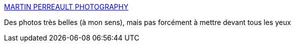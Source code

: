 :jbake-type: post
:jbake-status: published
:jbake-title: MARTIN PERREAULT PHOTOGRAPHY
:jbake-tags: art,mode,fétichisme,photographie,bdsm,adult,_mois_juin,_année_2006
:jbake-date: 2006-06-10
:jbake-depth: ../
:jbake-uri: shaarli/1149966694000.adoc
:jbake-source: https://nicolas-delsaux.hd.free.fr/Shaarli?searchterm=http%3A%2F%2Fwww.martinperreault.com%2Findex2.html&searchtags=art+mode+f%C3%A9tichisme+photographie+bdsm+adult+_mois_juin+_ann%C3%A9e_2006
:jbake-style: shaarli

http://www.martinperreault.com/index2.html[MARTIN PERREAULT PHOTOGRAPHY]

Des photos très belles (à mon sens), mais pas forcément à mettre devant tous les yeux
